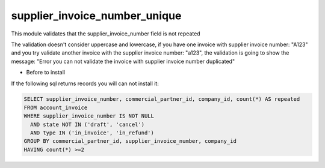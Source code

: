supplier_invoice_number_unique
==============================

This module validates that the supplier_invoice_number field is not repeated

The validation doesn't consider uppercase and lowercase, if you have one invoice with supplier
invoice number:  "A123" and you try validate another invoice with the supplier
invoice number: "a123", the validation is going to show the message: "Error you can not validate
the invoice with supplier invoice number duplicated"


* Before to install
If the following sql returns records you will can not install it:

.. code-block:: sql

  SELECT supplier_invoice_number, commercial_partner_id, company_id, count(*) AS repeated
  FROM account_invoice
  WHERE supplier_invoice_number IS NOT NULL 
    AND state NOT IN ('draft', 'cancel')
    AND type IN ('in_invoice', 'in_refund')
  GROUP BY commercial_partner_id, supplier_invoice_number, company_id
  HAVING count(*) >=2

